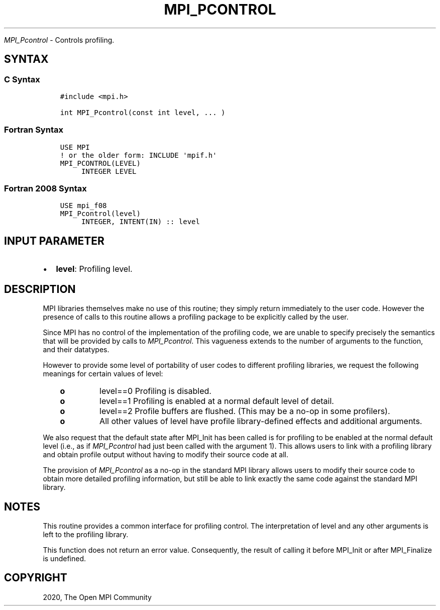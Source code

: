 .\" Man page generated from reStructuredText.
.
.TH "MPI_PCONTROL" "3" "Feb 20, 2022" "" "Open MPI"
.
.nr rst2man-indent-level 0
.
.de1 rstReportMargin
\\$1 \\n[an-margin]
level \\n[rst2man-indent-level]
level margin: \\n[rst2man-indent\\n[rst2man-indent-level]]
-
\\n[rst2man-indent0]
\\n[rst2man-indent1]
\\n[rst2man-indent2]
..
.de1 INDENT
.\" .rstReportMargin pre:
. RS \\$1
. nr rst2man-indent\\n[rst2man-indent-level] \\n[an-margin]
. nr rst2man-indent-level +1
.\" .rstReportMargin post:
..
.de UNINDENT
. RE
.\" indent \\n[an-margin]
.\" old: \\n[rst2man-indent\\n[rst2man-indent-level]]
.nr rst2man-indent-level -1
.\" new: \\n[rst2man-indent\\n[rst2man-indent-level]]
.in \\n[rst2man-indent\\n[rst2man-indent-level]]u
..
.sp
\fI\%MPI_Pcontrol\fP \- Controls profiling.
.SH SYNTAX
.SS C Syntax
.INDENT 0.0
.INDENT 3.5
.sp
.nf
.ft C
#include <mpi.h>

int MPI_Pcontrol(const int level, ... )
.ft P
.fi
.UNINDENT
.UNINDENT
.SS Fortran Syntax
.INDENT 0.0
.INDENT 3.5
.sp
.nf
.ft C
USE MPI
! or the older form: INCLUDE \(aqmpif.h\(aq
MPI_PCONTROL(LEVEL)
     INTEGER LEVEL
.ft P
.fi
.UNINDENT
.UNINDENT
.SS Fortran 2008 Syntax
.INDENT 0.0
.INDENT 3.5
.sp
.nf
.ft C
USE mpi_f08
MPI_Pcontrol(level)
     INTEGER, INTENT(IN) :: level
.ft P
.fi
.UNINDENT
.UNINDENT
.SH INPUT PARAMETER
.INDENT 0.0
.IP \(bu 2
\fBlevel\fP: Profiling level.
.UNINDENT
.SH DESCRIPTION
.sp
MPI libraries themselves make no use of this routine; they simply return
immediately to the user code. However the presence of calls to this
routine allows a profiling package to be explicitly called by the user.
.sp
Since MPI has no control of the implementation of the profiling code, we
are unable to specify precisely the semantics that will be provided by
calls to \fI\%MPI_Pcontrol\fP\&. This vagueness extends to the number of arguments
to the function, and their datatypes.
.sp
However to provide some level of portability of user codes to different
profiling libraries, we request the following meanings for certain
values of level:
.INDENT 0.0
.INDENT 3.5
.INDENT 0.0
.TP
.B o
level==0 Profiling is disabled.
.TP
.B o
level==1 Profiling is enabled at a normal default level of detail.
.TP
.B o
level==2 Profile buffers are flushed. (This may be a no\-op in some
profilers).
.TP
.B o
All other values of level have profile library\-defined effects and
additional arguments.
.UNINDENT
.UNINDENT
.UNINDENT
.sp
We also request that the default state after MPI_Init has been called is
for profiling to be enabled at the normal default level (i.e., as if
\fI\%MPI_Pcontrol\fP had just been called with the argument 1). This allows
users to link with a profiling library and obtain profile output without
having to modify their source code at all.
.sp
The provision of \fI\%MPI_Pcontrol\fP as a no\-op in the standard MPI library
allows users to modify their source code to obtain more detailed
profiling information, but still be able to link exactly the same code
against the standard MPI library.
.SH NOTES
.sp
This routine provides a common interface for profiling control. The
interpretation of level and any other arguments is left to the profiling
library.
.sp
This function does not return an error value. Consequently, the result
of calling it before MPI_Init or after MPI_Finalize is undefined.
.SH COPYRIGHT
2020, The Open MPI Community
.\" Generated by docutils manpage writer.
.
